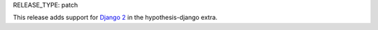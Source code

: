 RELEASE_TYPE: patch

This release adds support for `Django 2
<https://www.djangoproject.com/weblog/2017/dec/02/django-20-released/>`_ in
the hypothesis-django extra.
